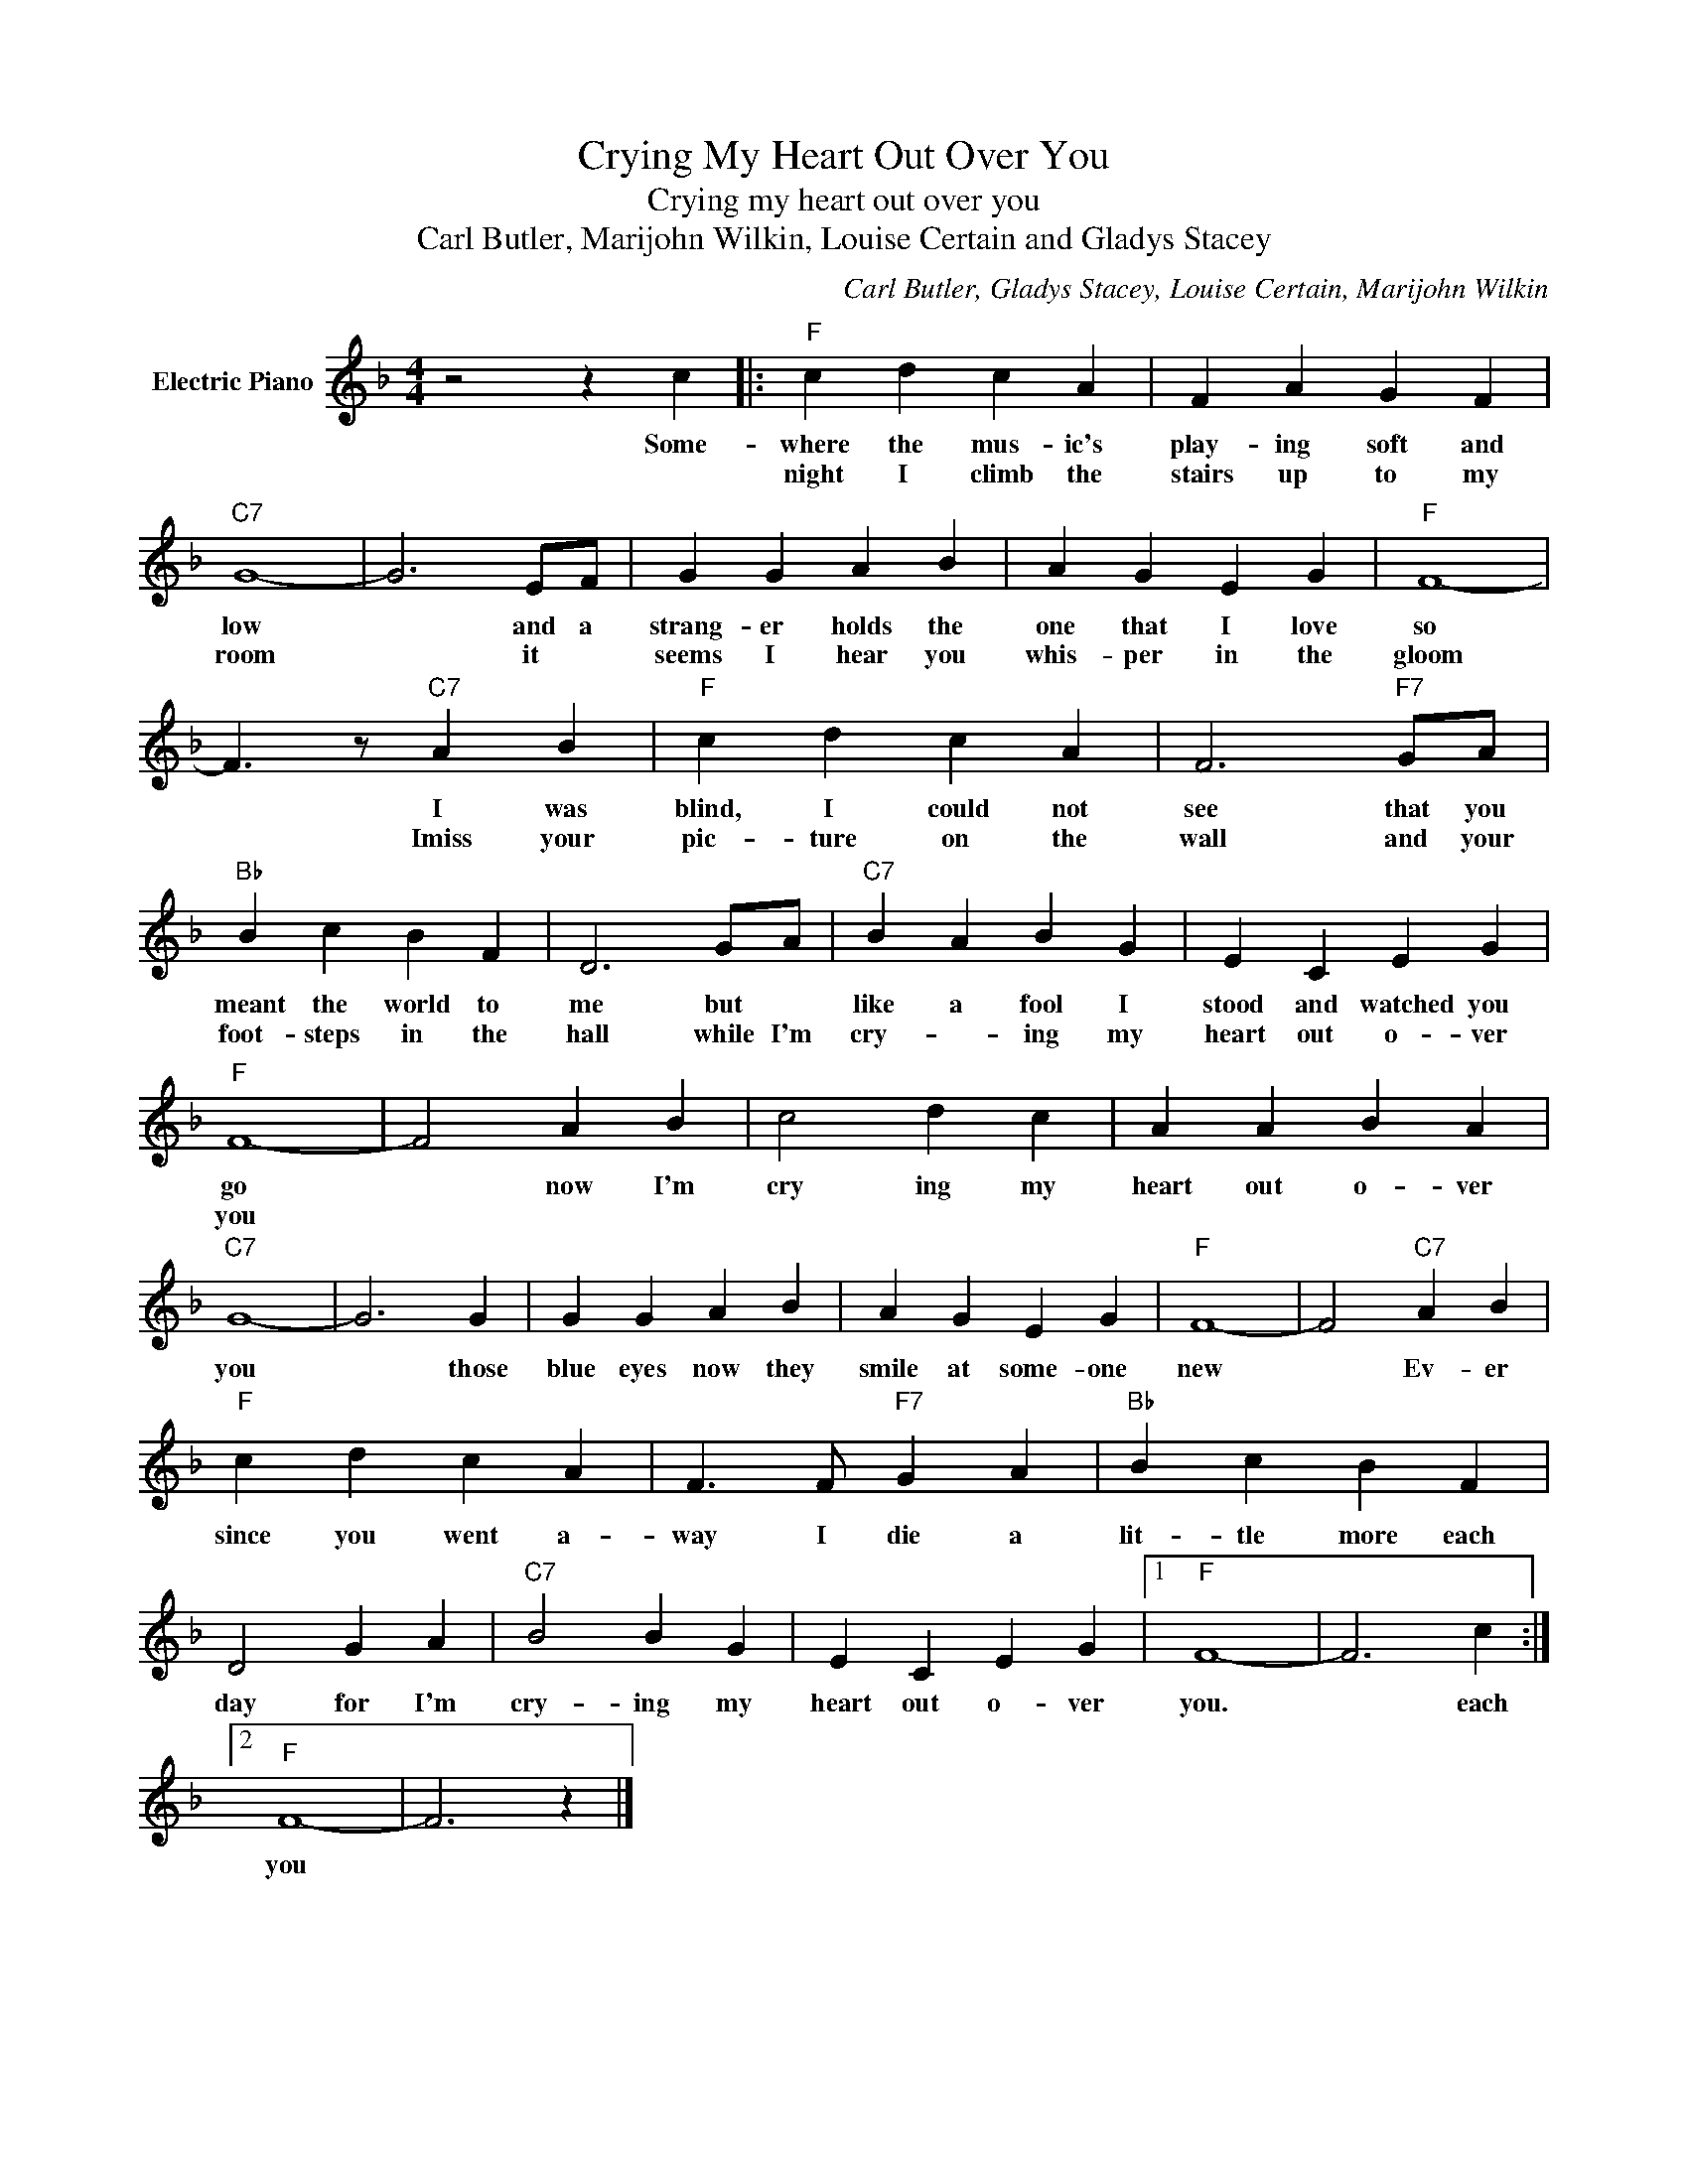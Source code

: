 X:1
T:Crying My Heart Out Over You
T:Crying my heart out over you
T:Carl Butler, Marijohn Wilkin, Louise Certain and Gladys Stacey
C:Carl Butler, Gladys Stacey, Louise Certain, Marijohn Wilkin
Z:All Rights Reserved
L:1/4
M:4/4
K:F
V:1 treble nm="Electric Piano"
%%MIDI program 4
V:1
 z2 z c |:"F" c d c A | F A G F |"C7" G4- | G3 E/F/ | G G A B | A G E G |"F" F4- | %8
w: Some-|where the mus- ic's|play- ing soft and|low|* and a|strang- er holds the|one that I love|so|
w: |night I climb the|stairs up to my|room|* it *|seems I hear you|whis- per in the|gloom|
 F3/2 z/"C7" A B |"F" c d c A | F3"F7" G/A/ |"Bb" B c B F | D3 G/A/ |"C7" B A B G | E C E G | %15
w: * I was|blind, I could not|see that you|meant the world to|me but *|like a fool I|stood and watched you|
w: * Imiss your|pic- ture on the|wall and your|foot- steps in the|hall while I'm|cry- * ing my|heart out o- ver|
"F" F4- | F2 A B | c2 d c | A A B A |"C7" G4- | G3 G | G G A B | A G E G |"F" F4- | F2"C7" A B | %25
w: go|* now I'm|cry ing my|heart out o- ver|you|* those|blue eyes now they|smile at some- one|new|* Ev- er|
w: you||||||||||
"F" c d c A | F3/2 F/"F7" G A |"Bb" B c B F | D2 G A |"C7" B2 B G | E C E G |1"F" F4- | F3 c :|2 %33
w: since you went a-|way I die a|lit- tle more each|day for I'm|cry- ing my|heart out o- ver|you.|* each|
w: ||||||||
"F" F4- | F3 z |] %35
w: you||
w: ||


